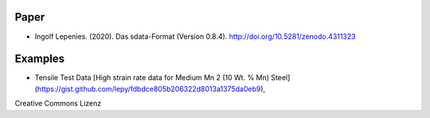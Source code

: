Paper
-----

* Ingolf Lepenies. (2020). Das sdata-Format (Version 0.8.4). http://doi.org/10.5281/zenodo.4311323

.. image:: https://zenodo.org/badge/DOI/10.5281/zenodo.4311323.svg
   :target: https://doi.org/10.5281/zenodo.4311323

Examples
--------

* Tensile Test Data [High strain rate data for Medium Mn 2 (10 Wt. % Mn) Steel](https://gist.github.com/lepy/fdbdce805b206322d8013a1375da0eb9),
Creative Commons Lizenz